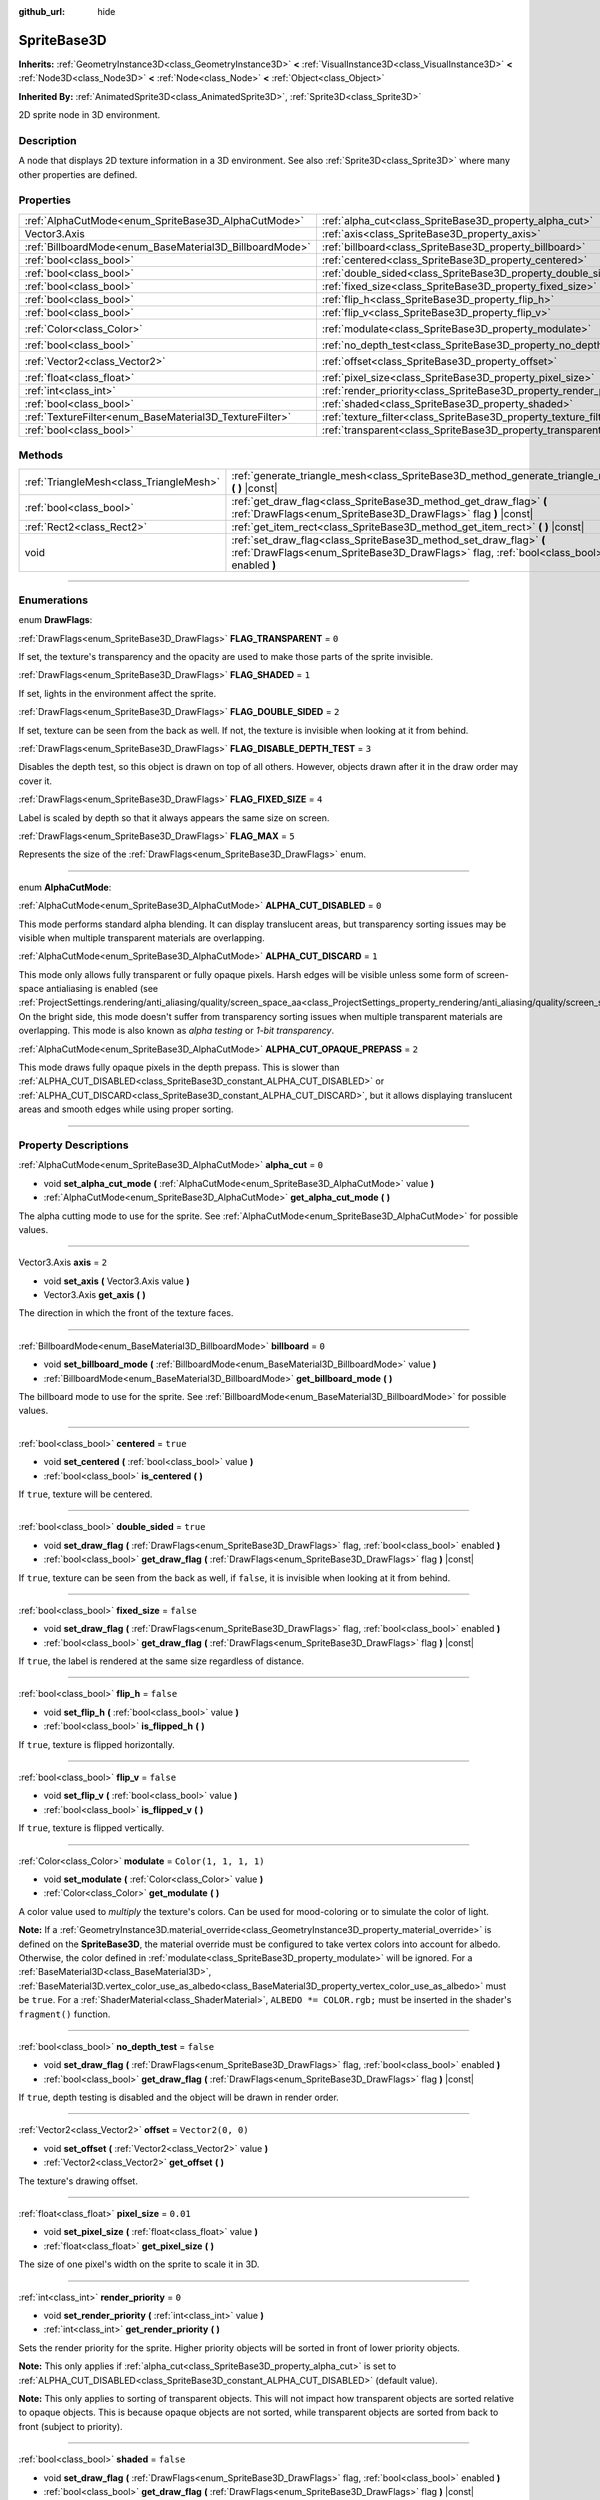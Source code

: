 :github_url: hide

.. DO NOT EDIT THIS FILE!!!
.. Generated automatically from Godot engine sources.
.. Generator: https://github.com/godotengine/godot/tree/master/doc/tools/make_rst.py.
.. XML source: https://github.com/godotengine/godot/tree/master/doc/classes/SpriteBase3D.xml.

.. _class_SpriteBase3D:

SpriteBase3D
============

**Inherits:** :ref:`GeometryInstance3D<class_GeometryInstance3D>` **<** :ref:`VisualInstance3D<class_VisualInstance3D>` **<** :ref:`Node3D<class_Node3D>` **<** :ref:`Node<class_Node>` **<** :ref:`Object<class_Object>`

**Inherited By:** :ref:`AnimatedSprite3D<class_AnimatedSprite3D>`, :ref:`Sprite3D<class_Sprite3D>`

2D sprite node in 3D environment.

.. rst-class:: classref-introduction-group

Description
-----------

A node that displays 2D texture information in a 3D environment. See also :ref:`Sprite3D<class_Sprite3D>` where many other properties are defined.

.. rst-class:: classref-reftable-group

Properties
----------

.. table::
   :widths: auto

   +---------------------------------------------------------+---------------------------------------------------------------------+-----------------------+
   | :ref:`AlphaCutMode<enum_SpriteBase3D_AlphaCutMode>`     | :ref:`alpha_cut<class_SpriteBase3D_property_alpha_cut>`             | ``0``                 |
   +---------------------------------------------------------+---------------------------------------------------------------------+-----------------------+
   | Vector3.Axis                                            | :ref:`axis<class_SpriteBase3D_property_axis>`                       | ``2``                 |
   +---------------------------------------------------------+---------------------------------------------------------------------+-----------------------+
   | :ref:`BillboardMode<enum_BaseMaterial3D_BillboardMode>` | :ref:`billboard<class_SpriteBase3D_property_billboard>`             | ``0``                 |
   +---------------------------------------------------------+---------------------------------------------------------------------+-----------------------+
   | :ref:`bool<class_bool>`                                 | :ref:`centered<class_SpriteBase3D_property_centered>`               | ``true``              |
   +---------------------------------------------------------+---------------------------------------------------------------------+-----------------------+
   | :ref:`bool<class_bool>`                                 | :ref:`double_sided<class_SpriteBase3D_property_double_sided>`       | ``true``              |
   +---------------------------------------------------------+---------------------------------------------------------------------+-----------------------+
   | :ref:`bool<class_bool>`                                 | :ref:`fixed_size<class_SpriteBase3D_property_fixed_size>`           | ``false``             |
   +---------------------------------------------------------+---------------------------------------------------------------------+-----------------------+
   | :ref:`bool<class_bool>`                                 | :ref:`flip_h<class_SpriteBase3D_property_flip_h>`                   | ``false``             |
   +---------------------------------------------------------+---------------------------------------------------------------------+-----------------------+
   | :ref:`bool<class_bool>`                                 | :ref:`flip_v<class_SpriteBase3D_property_flip_v>`                   | ``false``             |
   +---------------------------------------------------------+---------------------------------------------------------------------+-----------------------+
   | :ref:`Color<class_Color>`                               | :ref:`modulate<class_SpriteBase3D_property_modulate>`               | ``Color(1, 1, 1, 1)`` |
   +---------------------------------------------------------+---------------------------------------------------------------------+-----------------------+
   | :ref:`bool<class_bool>`                                 | :ref:`no_depth_test<class_SpriteBase3D_property_no_depth_test>`     | ``false``             |
   +---------------------------------------------------------+---------------------------------------------------------------------+-----------------------+
   | :ref:`Vector2<class_Vector2>`                           | :ref:`offset<class_SpriteBase3D_property_offset>`                   | ``Vector2(0, 0)``     |
   +---------------------------------------------------------+---------------------------------------------------------------------+-----------------------+
   | :ref:`float<class_float>`                               | :ref:`pixel_size<class_SpriteBase3D_property_pixel_size>`           | ``0.01``              |
   +---------------------------------------------------------+---------------------------------------------------------------------+-----------------------+
   | :ref:`int<class_int>`                                   | :ref:`render_priority<class_SpriteBase3D_property_render_priority>` | ``0``                 |
   +---------------------------------------------------------+---------------------------------------------------------------------+-----------------------+
   | :ref:`bool<class_bool>`                                 | :ref:`shaded<class_SpriteBase3D_property_shaded>`                   | ``false``             |
   +---------------------------------------------------------+---------------------------------------------------------------------+-----------------------+
   | :ref:`TextureFilter<enum_BaseMaterial3D_TextureFilter>` | :ref:`texture_filter<class_SpriteBase3D_property_texture_filter>`   | ``3``                 |
   +---------------------------------------------------------+---------------------------------------------------------------------+-----------------------+
   | :ref:`bool<class_bool>`                                 | :ref:`transparent<class_SpriteBase3D_property_transparent>`         | ``true``              |
   +---------------------------------------------------------+---------------------------------------------------------------------+-----------------------+

.. rst-class:: classref-reftable-group

Methods
-------

.. table::
   :widths: auto

   +-----------------------------------------+---------------------------------------------------------------------------------------------------------------------------------------------------------------+
   | :ref:`TriangleMesh<class_TriangleMesh>` | :ref:`generate_triangle_mesh<class_SpriteBase3D_method_generate_triangle_mesh>` **(** **)** |const|                                                           |
   +-----------------------------------------+---------------------------------------------------------------------------------------------------------------------------------------------------------------+
   | :ref:`bool<class_bool>`                 | :ref:`get_draw_flag<class_SpriteBase3D_method_get_draw_flag>` **(** :ref:`DrawFlags<enum_SpriteBase3D_DrawFlags>` flag **)** |const|                          |
   +-----------------------------------------+---------------------------------------------------------------------------------------------------------------------------------------------------------------+
   | :ref:`Rect2<class_Rect2>`               | :ref:`get_item_rect<class_SpriteBase3D_method_get_item_rect>` **(** **)** |const|                                                                             |
   +-----------------------------------------+---------------------------------------------------------------------------------------------------------------------------------------------------------------+
   | void                                    | :ref:`set_draw_flag<class_SpriteBase3D_method_set_draw_flag>` **(** :ref:`DrawFlags<enum_SpriteBase3D_DrawFlags>` flag, :ref:`bool<class_bool>` enabled **)** |
   +-----------------------------------------+---------------------------------------------------------------------------------------------------------------------------------------------------------------+

.. rst-class:: classref-section-separator

----

.. rst-class:: classref-descriptions-group

Enumerations
------------

.. _enum_SpriteBase3D_DrawFlags:

.. rst-class:: classref-enumeration

enum **DrawFlags**:

.. _class_SpriteBase3D_constant_FLAG_TRANSPARENT:

.. rst-class:: classref-enumeration-constant

:ref:`DrawFlags<enum_SpriteBase3D_DrawFlags>` **FLAG_TRANSPARENT** = ``0``

If set, the texture's transparency and the opacity are used to make those parts of the sprite invisible.

.. _class_SpriteBase3D_constant_FLAG_SHADED:

.. rst-class:: classref-enumeration-constant

:ref:`DrawFlags<enum_SpriteBase3D_DrawFlags>` **FLAG_SHADED** = ``1``

If set, lights in the environment affect the sprite.

.. _class_SpriteBase3D_constant_FLAG_DOUBLE_SIDED:

.. rst-class:: classref-enumeration-constant

:ref:`DrawFlags<enum_SpriteBase3D_DrawFlags>` **FLAG_DOUBLE_SIDED** = ``2``

If set, texture can be seen from the back as well. If not, the texture is invisible when looking at it from behind.

.. _class_SpriteBase3D_constant_FLAG_DISABLE_DEPTH_TEST:

.. rst-class:: classref-enumeration-constant

:ref:`DrawFlags<enum_SpriteBase3D_DrawFlags>` **FLAG_DISABLE_DEPTH_TEST** = ``3``

Disables the depth test, so this object is drawn on top of all others. However, objects drawn after it in the draw order may cover it.

.. _class_SpriteBase3D_constant_FLAG_FIXED_SIZE:

.. rst-class:: classref-enumeration-constant

:ref:`DrawFlags<enum_SpriteBase3D_DrawFlags>` **FLAG_FIXED_SIZE** = ``4``

Label is scaled by depth so that it always appears the same size on screen.

.. _class_SpriteBase3D_constant_FLAG_MAX:

.. rst-class:: classref-enumeration-constant

:ref:`DrawFlags<enum_SpriteBase3D_DrawFlags>` **FLAG_MAX** = ``5``

Represents the size of the :ref:`DrawFlags<enum_SpriteBase3D_DrawFlags>` enum.

.. rst-class:: classref-item-separator

----

.. _enum_SpriteBase3D_AlphaCutMode:

.. rst-class:: classref-enumeration

enum **AlphaCutMode**:

.. _class_SpriteBase3D_constant_ALPHA_CUT_DISABLED:

.. rst-class:: classref-enumeration-constant

:ref:`AlphaCutMode<enum_SpriteBase3D_AlphaCutMode>` **ALPHA_CUT_DISABLED** = ``0``

This mode performs standard alpha blending. It can display translucent areas, but transparency sorting issues may be visible when multiple transparent materials are overlapping.

.. _class_SpriteBase3D_constant_ALPHA_CUT_DISCARD:

.. rst-class:: classref-enumeration-constant

:ref:`AlphaCutMode<enum_SpriteBase3D_AlphaCutMode>` **ALPHA_CUT_DISCARD** = ``1``

This mode only allows fully transparent or fully opaque pixels. Harsh edges will be visible unless some form of screen-space antialiasing is enabled (see :ref:`ProjectSettings.rendering/anti_aliasing/quality/screen_space_aa<class_ProjectSettings_property_rendering/anti_aliasing/quality/screen_space_aa>`). On the bright side, this mode doesn't suffer from transparency sorting issues when multiple transparent materials are overlapping. This mode is also known as *alpha testing* or *1-bit transparency*.

.. _class_SpriteBase3D_constant_ALPHA_CUT_OPAQUE_PREPASS:

.. rst-class:: classref-enumeration-constant

:ref:`AlphaCutMode<enum_SpriteBase3D_AlphaCutMode>` **ALPHA_CUT_OPAQUE_PREPASS** = ``2``

This mode draws fully opaque pixels in the depth prepass. This is slower than :ref:`ALPHA_CUT_DISABLED<class_SpriteBase3D_constant_ALPHA_CUT_DISABLED>` or :ref:`ALPHA_CUT_DISCARD<class_SpriteBase3D_constant_ALPHA_CUT_DISCARD>`, but it allows displaying translucent areas and smooth edges while using proper sorting.

.. rst-class:: classref-section-separator

----

.. rst-class:: classref-descriptions-group

Property Descriptions
---------------------

.. _class_SpriteBase3D_property_alpha_cut:

.. rst-class:: classref-property

:ref:`AlphaCutMode<enum_SpriteBase3D_AlphaCutMode>` **alpha_cut** = ``0``

.. rst-class:: classref-property-setget

- void **set_alpha_cut_mode** **(** :ref:`AlphaCutMode<enum_SpriteBase3D_AlphaCutMode>` value **)**
- :ref:`AlphaCutMode<enum_SpriteBase3D_AlphaCutMode>` **get_alpha_cut_mode** **(** **)**

The alpha cutting mode to use for the sprite. See :ref:`AlphaCutMode<enum_SpriteBase3D_AlphaCutMode>` for possible values.

.. rst-class:: classref-item-separator

----

.. _class_SpriteBase3D_property_axis:

.. rst-class:: classref-property

Vector3.Axis **axis** = ``2``

.. rst-class:: classref-property-setget

- void **set_axis** **(** Vector3.Axis value **)**
- Vector3.Axis **get_axis** **(** **)**

The direction in which the front of the texture faces.

.. rst-class:: classref-item-separator

----

.. _class_SpriteBase3D_property_billboard:

.. rst-class:: classref-property

:ref:`BillboardMode<enum_BaseMaterial3D_BillboardMode>` **billboard** = ``0``

.. rst-class:: classref-property-setget

- void **set_billboard_mode** **(** :ref:`BillboardMode<enum_BaseMaterial3D_BillboardMode>` value **)**
- :ref:`BillboardMode<enum_BaseMaterial3D_BillboardMode>` **get_billboard_mode** **(** **)**

The billboard mode to use for the sprite. See :ref:`BillboardMode<enum_BaseMaterial3D_BillboardMode>` for possible values.

.. rst-class:: classref-item-separator

----

.. _class_SpriteBase3D_property_centered:

.. rst-class:: classref-property

:ref:`bool<class_bool>` **centered** = ``true``

.. rst-class:: classref-property-setget

- void **set_centered** **(** :ref:`bool<class_bool>` value **)**
- :ref:`bool<class_bool>` **is_centered** **(** **)**

If ``true``, texture will be centered.

.. rst-class:: classref-item-separator

----

.. _class_SpriteBase3D_property_double_sided:

.. rst-class:: classref-property

:ref:`bool<class_bool>` **double_sided** = ``true``

.. rst-class:: classref-property-setget

- void **set_draw_flag** **(** :ref:`DrawFlags<enum_SpriteBase3D_DrawFlags>` flag, :ref:`bool<class_bool>` enabled **)**
- :ref:`bool<class_bool>` **get_draw_flag** **(** :ref:`DrawFlags<enum_SpriteBase3D_DrawFlags>` flag **)** |const|

If ``true``, texture can be seen from the back as well, if ``false``, it is invisible when looking at it from behind.

.. rst-class:: classref-item-separator

----

.. _class_SpriteBase3D_property_fixed_size:

.. rst-class:: classref-property

:ref:`bool<class_bool>` **fixed_size** = ``false``

.. rst-class:: classref-property-setget

- void **set_draw_flag** **(** :ref:`DrawFlags<enum_SpriteBase3D_DrawFlags>` flag, :ref:`bool<class_bool>` enabled **)**
- :ref:`bool<class_bool>` **get_draw_flag** **(** :ref:`DrawFlags<enum_SpriteBase3D_DrawFlags>` flag **)** |const|

If ``true``, the label is rendered at the same size regardless of distance.

.. rst-class:: classref-item-separator

----

.. _class_SpriteBase3D_property_flip_h:

.. rst-class:: classref-property

:ref:`bool<class_bool>` **flip_h** = ``false``

.. rst-class:: classref-property-setget

- void **set_flip_h** **(** :ref:`bool<class_bool>` value **)**
- :ref:`bool<class_bool>` **is_flipped_h** **(** **)**

If ``true``, texture is flipped horizontally.

.. rst-class:: classref-item-separator

----

.. _class_SpriteBase3D_property_flip_v:

.. rst-class:: classref-property

:ref:`bool<class_bool>` **flip_v** = ``false``

.. rst-class:: classref-property-setget

- void **set_flip_v** **(** :ref:`bool<class_bool>` value **)**
- :ref:`bool<class_bool>` **is_flipped_v** **(** **)**

If ``true``, texture is flipped vertically.

.. rst-class:: classref-item-separator

----

.. _class_SpriteBase3D_property_modulate:

.. rst-class:: classref-property

:ref:`Color<class_Color>` **modulate** = ``Color(1, 1, 1, 1)``

.. rst-class:: classref-property-setget

- void **set_modulate** **(** :ref:`Color<class_Color>` value **)**
- :ref:`Color<class_Color>` **get_modulate** **(** **)**

A color value used to *multiply* the texture's colors. Can be used for mood-coloring or to simulate the color of light.

\ **Note:** If a :ref:`GeometryInstance3D.material_override<class_GeometryInstance3D_property_material_override>` is defined on the **SpriteBase3D**, the material override must be configured to take vertex colors into account for albedo. Otherwise, the color defined in :ref:`modulate<class_SpriteBase3D_property_modulate>` will be ignored. For a :ref:`BaseMaterial3D<class_BaseMaterial3D>`, :ref:`BaseMaterial3D.vertex_color_use_as_albedo<class_BaseMaterial3D_property_vertex_color_use_as_albedo>` must be ``true``. For a :ref:`ShaderMaterial<class_ShaderMaterial>`, ``ALBEDO *= COLOR.rgb;`` must be inserted in the shader's ``fragment()`` function.

.. rst-class:: classref-item-separator

----

.. _class_SpriteBase3D_property_no_depth_test:

.. rst-class:: classref-property

:ref:`bool<class_bool>` **no_depth_test** = ``false``

.. rst-class:: classref-property-setget

- void **set_draw_flag** **(** :ref:`DrawFlags<enum_SpriteBase3D_DrawFlags>` flag, :ref:`bool<class_bool>` enabled **)**
- :ref:`bool<class_bool>` **get_draw_flag** **(** :ref:`DrawFlags<enum_SpriteBase3D_DrawFlags>` flag **)** |const|

If ``true``, depth testing is disabled and the object will be drawn in render order.

.. rst-class:: classref-item-separator

----

.. _class_SpriteBase3D_property_offset:

.. rst-class:: classref-property

:ref:`Vector2<class_Vector2>` **offset** = ``Vector2(0, 0)``

.. rst-class:: classref-property-setget

- void **set_offset** **(** :ref:`Vector2<class_Vector2>` value **)**
- :ref:`Vector2<class_Vector2>` **get_offset** **(** **)**

The texture's drawing offset.

.. rst-class:: classref-item-separator

----

.. _class_SpriteBase3D_property_pixel_size:

.. rst-class:: classref-property

:ref:`float<class_float>` **pixel_size** = ``0.01``

.. rst-class:: classref-property-setget

- void **set_pixel_size** **(** :ref:`float<class_float>` value **)**
- :ref:`float<class_float>` **get_pixel_size** **(** **)**

The size of one pixel's width on the sprite to scale it in 3D.

.. rst-class:: classref-item-separator

----

.. _class_SpriteBase3D_property_render_priority:

.. rst-class:: classref-property

:ref:`int<class_int>` **render_priority** = ``0``

.. rst-class:: classref-property-setget

- void **set_render_priority** **(** :ref:`int<class_int>` value **)**
- :ref:`int<class_int>` **get_render_priority** **(** **)**

Sets the render priority for the sprite. Higher priority objects will be sorted in front of lower priority objects.

\ **Note:** This only applies if :ref:`alpha_cut<class_SpriteBase3D_property_alpha_cut>` is set to :ref:`ALPHA_CUT_DISABLED<class_SpriteBase3D_constant_ALPHA_CUT_DISABLED>` (default value).

\ **Note:** This only applies to sorting of transparent objects. This will not impact how transparent objects are sorted relative to opaque objects. This is because opaque objects are not sorted, while transparent objects are sorted from back to front (subject to priority).

.. rst-class:: classref-item-separator

----

.. _class_SpriteBase3D_property_shaded:

.. rst-class:: classref-property

:ref:`bool<class_bool>` **shaded** = ``false``

.. rst-class:: classref-property-setget

- void **set_draw_flag** **(** :ref:`DrawFlags<enum_SpriteBase3D_DrawFlags>` flag, :ref:`bool<class_bool>` enabled **)**
- :ref:`bool<class_bool>` **get_draw_flag** **(** :ref:`DrawFlags<enum_SpriteBase3D_DrawFlags>` flag **)** |const|

If ``true``, the :ref:`Light3D<class_Light3D>` in the :ref:`Environment<class_Environment>` has effects on the sprite.

.. rst-class:: classref-item-separator

----

.. _class_SpriteBase3D_property_texture_filter:

.. rst-class:: classref-property

:ref:`TextureFilter<enum_BaseMaterial3D_TextureFilter>` **texture_filter** = ``3``

.. rst-class:: classref-property-setget

- void **set_texture_filter** **(** :ref:`TextureFilter<enum_BaseMaterial3D_TextureFilter>` value **)**
- :ref:`TextureFilter<enum_BaseMaterial3D_TextureFilter>` **get_texture_filter** **(** **)**

Filter flags for the texture. See :ref:`TextureFilter<enum_BaseMaterial3D_TextureFilter>` for options.

.. rst-class:: classref-item-separator

----

.. _class_SpriteBase3D_property_transparent:

.. rst-class:: classref-property

:ref:`bool<class_bool>` **transparent** = ``true``

.. rst-class:: classref-property-setget

- void **set_draw_flag** **(** :ref:`DrawFlags<enum_SpriteBase3D_DrawFlags>` flag, :ref:`bool<class_bool>` enabled **)**
- :ref:`bool<class_bool>` **get_draw_flag** **(** :ref:`DrawFlags<enum_SpriteBase3D_DrawFlags>` flag **)** |const|

If ``true``, the texture's transparency and the opacity are used to make those parts of the sprite invisible.

.. rst-class:: classref-section-separator

----

.. rst-class:: classref-descriptions-group

Method Descriptions
-------------------

.. _class_SpriteBase3D_method_generate_triangle_mesh:

.. rst-class:: classref-method

:ref:`TriangleMesh<class_TriangleMesh>` **generate_triangle_mesh** **(** **)** |const|

Returns a :ref:`TriangleMesh<class_TriangleMesh>` with the sprite's vertices following its current configuration (such as its :ref:`axis<class_SpriteBase3D_property_axis>` and :ref:`pixel_size<class_SpriteBase3D_property_pixel_size>`).

.. rst-class:: classref-item-separator

----

.. _class_SpriteBase3D_method_get_draw_flag:

.. rst-class:: classref-method

:ref:`bool<class_bool>` **get_draw_flag** **(** :ref:`DrawFlags<enum_SpriteBase3D_DrawFlags>` flag **)** |const|

Returns the value of the specified flag.

.. rst-class:: classref-item-separator

----

.. _class_SpriteBase3D_method_get_item_rect:

.. rst-class:: classref-method

:ref:`Rect2<class_Rect2>` **get_item_rect** **(** **)** |const|

Returns the rectangle representing this sprite.

.. rst-class:: classref-item-separator

----

.. _class_SpriteBase3D_method_set_draw_flag:

.. rst-class:: classref-method

void **set_draw_flag** **(** :ref:`DrawFlags<enum_SpriteBase3D_DrawFlags>` flag, :ref:`bool<class_bool>` enabled **)**

If ``true``, the specified flag will be enabled. See :ref:`DrawFlags<enum_SpriteBase3D_DrawFlags>` for a list of flags.

.. |virtual| replace:: :abbr:`virtual (This method should typically be overridden by the user to have any effect.)`
.. |const| replace:: :abbr:`const (This method has no side effects. It doesn't modify any of the instance's member variables.)`
.. |vararg| replace:: :abbr:`vararg (This method accepts any number of arguments after the ones described here.)`
.. |constructor| replace:: :abbr:`constructor (This method is used to construct a type.)`
.. |static| replace:: :abbr:`static (This method doesn't need an instance to be called, so it can be called directly using the class name.)`
.. |operator| replace:: :abbr:`operator (This method describes a valid operator to use with this type as left-hand operand.)`
